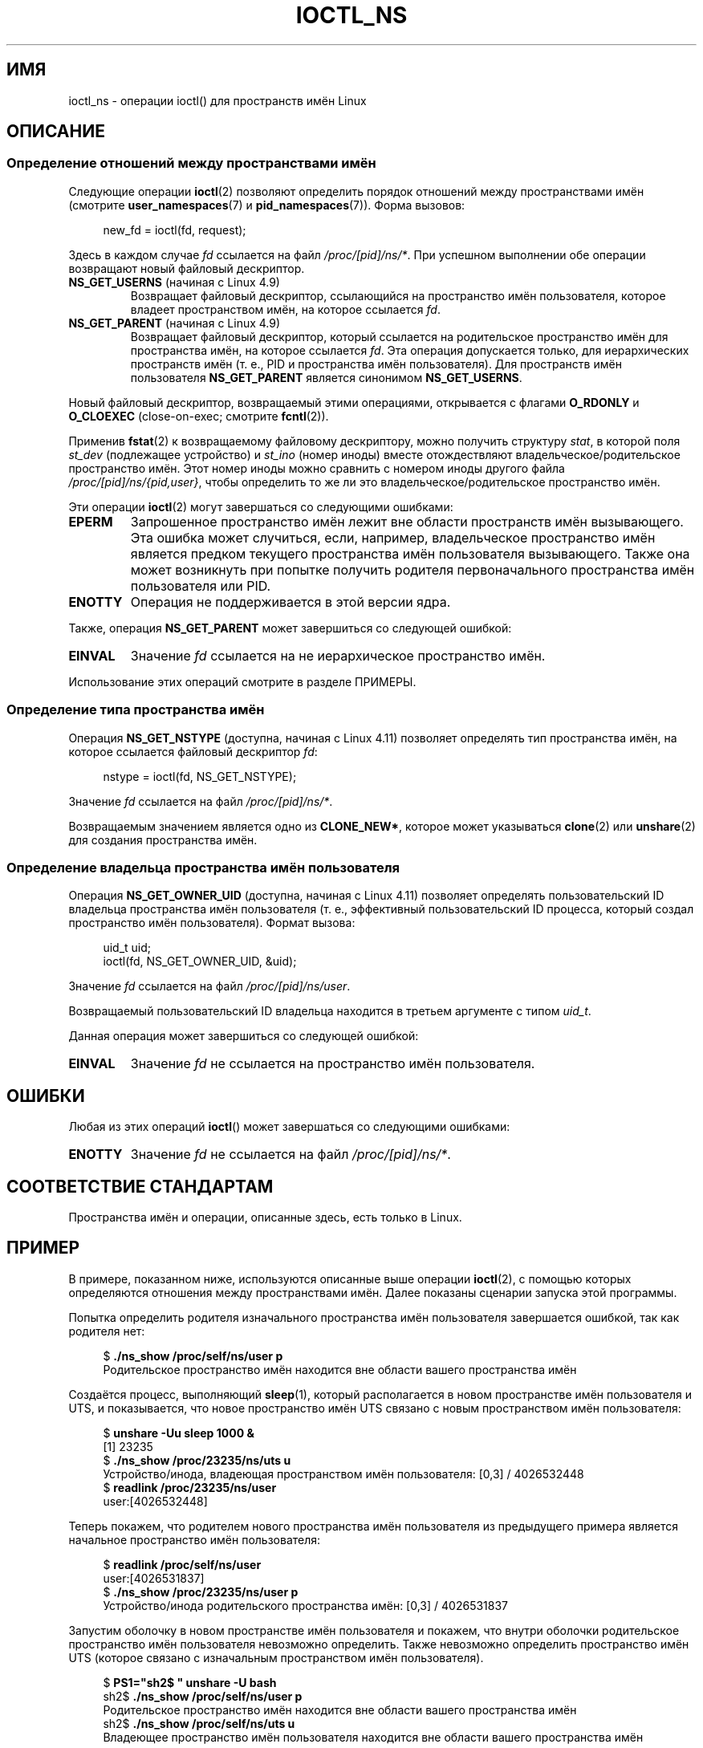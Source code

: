 .\" -*- mode: troff; coding: UTF-8 -*-
.\" Copyright (c) 2017 by Michael Kerrisk <mtk.manpages@gmail.com>
.\"
.\" %%%LICENSE_START(VERBATIM)
.\" Permission is granted to make and distribute verbatim copies of this
.\" manual provided the copyright notice and this permission notice are
.\" preserved on all copies.
.\"
.\" Permission is granted to copy and distribute modified versions of this
.\" manual under the conditions for verbatim copying, provided that the
.\" entire resulting derived work is distributed under the terms of a
.\" permission notice identical to this one.
.\"
.\" Since the Linux kernel and libraries are constantly changing, this
.\" manual page may be incorrect or out-of-date.  The author(s) assume no
.\" responsibility for errors or omissions, or for damages resulting from
.\" the use of the information contained herein.  The author(s) may not
.\" have taken the same level of care in the production of this manual,
.\" which is licensed free of charge, as they might when working
.\" professionally.
.\"
.\" Formatted or processed versions of this manual, if unaccompanied by
.\" the source, must acknowledge the copyright and authors of this work.
.\" %%%LICENSE_END
.\"
.\"
.\"*******************************************************************
.\"
.\" This file was generated with po4a. Translate the source file.
.\"
.\"*******************************************************************
.TH IOCTL_NS 2 2019\-03\-06 Linux "Руководство программиста Linux"
.SH ИМЯ
ioctl_ns \- операции ioctl() для пространств имён Linux
.SH ОПИСАНИЕ
.\" ============================================================
.\"
.SS "Определение отношений между пространствами имён"
Следующие операции \fBioctl\fP(2) позволяют определить порядок отношений между
пространствами имён (смотрите \fBuser_namespaces\fP(7) и
\fBpid_namespaces\fP(7)). Форма вызовов:
.PP
.in +4n
.EX
new_fd = ioctl(fd, request);
.EE
.in
.PP
Здесь в каждом случае \fIfd\fP ссылается на файл \fI/proc/[pid]/ns/*\fP. При
успешном выполнении обе операции возвращают новый файловый дескриптор.
.TP 
\fBNS_GET_USERNS\fP (начиная с Linux 4.9)
.\" commit bcac25a58bfc6bd79191ac5d7afb49bea96da8c9
.\" commit 6786741dbf99e44fb0c0ed85a37582b8a26f1c3b
Возвращает файловый дескриптор, ссылающийся на пространство имён
пользователя, которое владеет пространством имён, на которое ссылается
\fIfd\fP.
.TP 
\fBNS_GET_PARENT\fP (начиная с Linux 4.9)
.\" commit a7306ed8d94af729ecef8b6e37506a1c6fc14788
Возвращает файловый дескриптор, который ссылается на родительское
пространство имён для пространства имён, на которое ссылается \fIfd\fP. Эта
операция допускается только, для иерархических пространств имён (т. е., PID
и пространства имён пользователя). Для пространств имён пользователя
\fBNS_GET_PARENT\fP является синонимом \fBNS_GET_USERNS\fP.
.PP
Новый файловый дескриптор, возвращаемый этими операциями, открывается с
флагами \fBO_RDONLY\fP и \fBO_CLOEXEC\fP (close\-on\-exec; смотрите \fBfcntl\fP(2)).
.PP
Применив \fBfstat\fP(2) к возвращаемому файловому дескриптору, можно получить
структуру \fIstat\fP, в которой поля \fIst_dev\fP (подлежащее устройство) и
\fIst_ino\fP (номер иноды) вместе отождествляют владельческое/родительское
пространство имён. Этот номер иноды можно сравнить с номером иноды другого
файла \fI/proc/[pid]/ns/{pid,user}\fP, чтобы определить то же ли это
владельческое/родительское пространство имён.
.PP
Эти операции \fBioctl\fP(2) могут завершаться со следующими ошибками:
.TP 
\fBEPERM\fP
Запрошенное пространство имён лежит вне области пространств имён
вызывающего. Эта ошибка может случиться, если, например, владельческое
пространство имён является предком текущего пространства имён пользователя
вызывающего. Также она может возникнуть при попытке получить родителя
первоначального пространства имён пользователя или PID.
.TP 
\fBENOTTY\fP
Операция не поддерживается в этой версии ядра.
.PP
Также, операция \fBNS_GET_PARENT\fP может завершиться со следующей ошибкой:
.TP 
\fBEINVAL\fP
Значение \fIfd\fP ссылается на не иерархическое пространство имён.
.PP
.\" ============================================================
.\"
Использование этих операций смотрите в разделе ПРИМЕРЫ.
.SS "Определение типа пространства имён"
.\" commit e5ff5ce6e20ee22511398bb31fb912466cf82a36
Операция \fBNS_GET_NSTYPE\fP (доступна, начиная с Linux 4.11) позволяет
определять тип пространства имён, на которое ссылается файловый дескриптор
\fIfd\fP:
.PP
.in +4n
.EX
nstype = ioctl(fd, NS_GET_NSTYPE);
.EE
.in
.PP
Значение \fIfd\fP ссылается на файл \fI/proc/[pid]/ns/*\fP.
.PP
.\" ============================================================
.\"
Возвращаемым значением является одно из \fBCLONE_NEW*\fP, которое может
указываться \fBclone\fP(2) или \fBunshare\fP(2) для создания пространства имён.
.SS "Определение владельца пространства имён пользователя"
.\" commit 015bb305b8ebe8d601a238ab70ebdc394c7a19ba
Операция \fBNS_GET_OWNER_UID\fP (доступна, начиная с Linux 4.11) позволяет
определять пользовательский ID владельца пространства имён пользователя
(т. е., эффективный пользовательский ID процесса, который создал
пространство имён пользователя). Формат вызова:
.PP
.in +4n
.EX
uid_t uid;
ioctl(fd, NS_GET_OWNER_UID, &uid);
.EE
.in
.PP
Значение \fIfd\fP ссылается на файл \fI/proc/[pid]/ns/user\fP.
.PP
Возвращаемый пользовательский ID владельца находится в третьем аргументе с
типом \fIuid_t\fP.
.PP
Данная операция может завершиться со следующей ошибкой:
.TP 
\fBEINVAL\fP
Значение \fIfd\fP не ссылается на пространство имён пользователя.
.SH ОШИБКИ
Любая из этих операций \fBioctl\fP() может завершаться со следующими ошибками:
.TP 
\fBENOTTY\fP
Значение \fIfd\fP не ссылается на файл \fI/proc/[pid]/ns/*\fP.
.SH "СООТВЕТСТВИЕ СТАНДАРТАМ"
Пространства имён и операции, описанные здесь, есть только в Linux.
.SH ПРИМЕР
В примере, показанном ниже, используются описанные выше операции
\fBioctl\fP(2), с помощью которых определяются отношения между пространствами
имён. Далее показаны сценарии запуска этой программы.
.PP
Попытка определить родителя изначального пространства имён пользователя
завершается ошибкой, так как родителя нет:
.PP
.in +4n
.EX
$ \fB./ns_show /proc/self/ns/user p\fP
Родительское пространство имён находится вне области вашего пространства имён
.EE
.in
.PP
Создаётся процесс, выполняющий \fBsleep\fP(1), который располагается в новом
пространстве имён пользователя и UTS, и показывается, что новое пространство
имён UTS связано с новым пространством имён пользователя:
.PP
.in +4n
.EX
$ \fBunshare \-Uu sleep 1000 &\fP
[1] 23235
$ \fB./ns_show /proc/23235/ns/uts u\fP
Устройство/инода, владеющая пространством имён пользователя: [0,3] / 4026532448
$ \fBreadlink /proc/23235/ns/user \fP
user:[4026532448]
.EE
.in
.PP
Теперь покажем, что родителем нового пространства имён пользователя из
предыдущего примера является начальное пространство имён пользователя:
.PP
.in +4n
.EX
$ \fBreadlink /proc/self/ns/user\fP
user:[4026531837]
$ \fB./ns_show /proc/23235/ns/user p\fP
Устройство/инода родительского пространства имён: [0,3] / 4026531837
.EE
.in
.PP
Запустим оболочку в новом пространстве имён пользователя и покажем, что
внутри оболочки родительское пространство имён пользователя невозможно
определить. Также невозможно определить пространство имён UTS (которое
связано с изначальным пространством имён пользователя).
.PP
.in +4n
.EX
$ \fBPS1="sh2$ " unshare \-U bash\fP
sh2$ \fB./ns_show /proc/self/ns/user p\fP
Родительское пространство имён находится вне области вашего пространства имён
sh2$ \fB./ns_show /proc/self/ns/uts u\fP
Владеющее пространство имён пользователя находится вне области вашего пространства имён
.EE
.in
.SS "Исходный код программы"
\&
.EX
/* ns_show.c

   Лицензируется под GNU General Public License v2 или новее.
*/
#include <stdlib.h>
#include <unistd.h>
#include <stdio.h>
#include <fcntl.h>
#include <string.h>
#include <sys/stat.h>
#include <sys/ioctl.h>
#include <errno.h>
#include <sys/sysmacros.h>

#ifndef NS_GET_USERNS
#define NSIO    0xb7
#define NS_GET_USERNS   _IO(NSIO, 0x1)
#define NS_GET_PARENT   _IO(NSIO, 0x2)
#endif

int
main(int argc, char *argv[])
{
    int fd, userns_fd, parent_fd;
    struct stat sb;

    if (argc < 2) {
        fprintf(stderr, "Использование: %s /proc/[pid]/ns/[файл] [p|u]\en",
                argv[0]);
        fprintf(stderr, "\enПоказывает результат одной или обеих"
                "операций NS_GET_USERNS (u) и NS_GET_PARENT (p)\en"
                "для заданного /proc/[pid]/ns/[файла]. Если не указано"
                "\(aqp\(aq или \(aqu\(aq, то\en"
                "используется NS_GET_USERNS.\en");
        exit(EXIT_FAILURE);
    }

    /* получаем файловый дескриптор для файла \(aqns\(aq, указанного
       в argv[1] */

    fd = open(argv[1], O_RDONLY);
    if (fd == \-1) {
        perror("open");
        exit(EXIT_FAILURE);
    }

    /* получаем файловый дескриптор владельческого пространства
       имён пользователя и затем показываем номер иноды
       этого пространства имён */

    if (argc < 3 || strchr(argv[2], \(aqu\(aq)) {
        userns_fd = ioctl(fd, NS_GET_USERNS);

        if (userns_fd == \-1) {
            if (errno == EPERM)
                printf("Родительское пространство имён находится "
                        "вне области вашего пространства имён\en");
            else
               perror("ioctl\-NS_GET_USERNS");
            exit(EXIT_FAILURE);
         }

        if (fstat(userns_fd, &sb) == \-1) {
            perror("fstat\-userns");
            exit(EXIT_FAILURE);
        }
        printf("Устройство/инода, владеющая пространством имён пользователя: "
                "[%lx,%lx] / %ld\en",
                (long) major(sb.st_dev), (long) minor(sb.st_dev),
                (long) sb.st_ino);

        close(userns_fd);
    }

    /* получаем файловый дескриптор родительского пространства
       имён пользователя и затем показываем номер иноды
       этого пространства имён */

    if (argc > 2 && strchr(argv[2], \(aqp\(aq)) {
        parent_fd = ioctl(fd, NS_GET_PARENT);

        if (parent_fd == \-1) {
            if (errno == EINVAL)
                printf("Невозможно получить родительское пространство имён"
                        "не иерархического пространства имён\en");
            else if (errno == EPERM)
                printf("Родительское пространство имён находится"
                        "вне области вашего пространства имён\en");
            else
                perror("ioctl\-NS_GET_PARENT");
            exit(EXIT_FAILURE);
        }

        if (fstat(parent_fd, &sb) == \-1) {
            perror("fstat\-parentns");
            exit(EXIT_FAILURE);
        }
        printf("Устройство/инода родительского пространства имён: [%lx,%lx] / %ld\en",
                (long) major(sb.st_dev), (long) minor(sb.st_dev),
                (long) sb.st_ino);

        close(parent_fd);
    }

    exit(EXIT_SUCCESS);
}
.EE
.SH "СМОТРИТЕ ТАКЖЕ"
\fBfstat\fP(2), \fBioctl\fP(2), \fBproc\fP(5), \fBnamespaces\fP(7)
